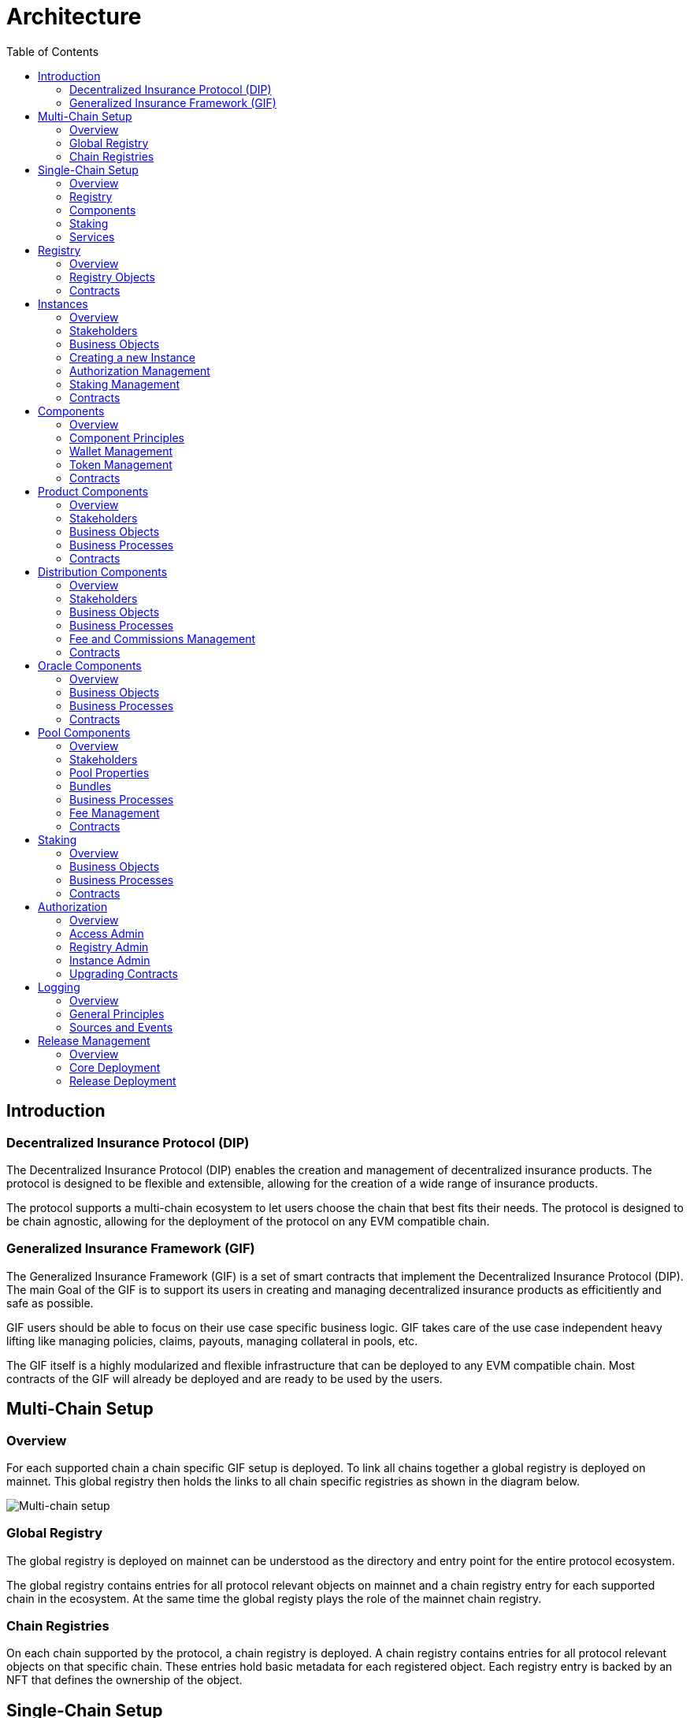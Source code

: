 :imgbase: ../images/
:empty-string:

ifdef::site-gen-antora[]
:imgbase: {empty-string}
endif::[]

= Architecture
ifndef::site-gen-antora[]
:toc:
endif::[]

== Introduction

=== Decentralized Insurance Protocol (DIP)

The Decentralized Insurance Protocol (DIP) enables the creation and management of decentralized insurance products. The protocol is designed to be flexible and extensible, allowing for the creation of a wide range of insurance products. 

The protocol supports a multi-chain ecosystem to let users choose the chain that best fits their needs. The protocol is designed to be chain agnostic, allowing for the deployment of the protocol on any EVM compatible chain.

=== Generalized Insurance Framework (GIF)

The Generalized Insurance Framework (GIF) is a set of smart contracts that implement the Decentralized Insurance Protocol (DIP). 
The main Goal of the GIF is to support its users in creating and managing decentralized insurance products as efficitiently and safe as possible. 

GIF users should be able to focus on their use case specific business logic.
GIF takes care of the use case independent heavy lifting like managing policies, claims, payouts, managing collateral in pools, etc.

The GIF itself is a highly modularized and flexible infrastructure that can be deployed to any EVM compatible chain.
Most contracts of the GIF will already be deployed and are ready to be used by the users.

== Multi-Chain Setup

=== Overview

For each supported chain a chain specific GIF setup is deployed.
To link all chains together a global registry is deployed on mainnet.
This global registry then holds the links to all chain specific registries as shown in the diagram below.


image::{imgbase}multi-chain-setup.png[Multi-chain setup]

=== Global Registry

The global registry is deployed on mainnet can be understood as the directory and entry point for the entire protocol ecosystem. 

The global registry contains entries for all protocol relevant objects on mainnet and a chain registry entry for each supported chain in the ecosystem.
At the same time the global registy plays the role of the mainnet chain registry.

=== Chain Registries

On each chain supported by the protocol, a chain registry is deployed.
A chain registry contains entries for all protocol relevant objects on that specific chain.
These entries hold basic metadata for each registered object.
Each registry entry is backed by an NFT that defines the ownership of the object.

== Single-Chain Setup

=== Overview

The GIF setup on any specific chain always consists of a registry and staking modules, services and instances as shown in the diagram below.

image::{imgbase}single-chain-setup.png[Single-chain setup]

=== Registry

Registries have already been introduced in the text above.
As mentioned above, a registry is the central entry point for all protocol objects on a specific chain.
Registries also serve as the trusted source for protocol object information and relationships between different objects. 

=== Components
Once the instance is created it can be used to deploy a set of components contracts that are required to implement the use case.
The framework provides template contracts for products, distributions, oracles, and pools that need to be extended to implement the actual business logic.

=== Staking
The staking module is used to manage the DIP that are staked by users to either the protocol itself or to an instance that is registered as a staking target.

=== Services
Services implement the generic insurance business logic of the protocol. They also manage the communication between components, instances, the registry, and the staking module. 

Each service is associated with a specific GIF release and has a defined domain scope, such as "Registry" or "Policy". Services are stateless and operate solely on the state of the module contracts they are involved with. 
Additionally, service contracts may interact with other service contracts. It is important to note that all service contracts are designed to be upgradeable, allowing for bug fixes and minor enhancements. 

Breaking changes in any service, instance or component template contract would imply the deployment of a new GIF release.

== Registry

=== Overview
The registry maintains a complete and reliable record of all relevant protocol objects.
The registry module plays a critical role in the overall architecture of the protocol, facilitating the seamless integration and interoperability of the different instances, components, services and staking.

By centralizing object information and their relationships, registries ensure consistency and integrity across the protocol ecosystem. They provide a reliable foundation for the decentralized insurance protocol, enabling efficient and secure management of insurance products.

Registries are non-upgradeable. Once deployed, the registry contracts remain unchanged to maintain the integrity of the protocol's object ecosystem.
In addition, registry entries are immutable and cannot be altered or deleted once they have been written to the registry. 
This ensures that the protocol's object ecosystem remains consistent and reliable.

=== Registry Objects
Protocol objects are stored in the registry in the form of registry objects.
A registry object is a simple data structure that holds the following properties.

* NFT ID: A protocol unique ID
* Parent NFT ID: A pointer to the parent object in the registry
* Object Type: The type of the object (registry, service, instance, product, policy, etc)
* Object Address: The contract address for contract objects

The table below lists the different object types that can be stored in the registry.

[cols="1,3"]
|===
|Object |Comments

|Protocol |The object representing the protocol itself
|Registry |Registry contracts
|Staking |The staking contract for the chain
|Service |Service contracts linked to the chain registry.
In addition to storing the service contract address, services also carry the information regarding the release and the domain of the service. 
|Instance |Instance contracts linked to the chain registry
|Product |Product contracts linked to an instance
|Policy |Policy object linked to a product contract
|Distribution |Distribution contracts linked to an instance
|Distributor |Distributor object linked to a distribution contract
|Oracle |Oracle contracts linked to an instance
|Pool |Pool contracts linked to an instance
|Bundle |Bundle object linked to a pool contract
|Stake |Stake object linked to its target object.
Stakes are the only objects that can have a parent object with a non unique parent type.
Currently, stakes are allowed to have a parent of type protocol or instance.
|===

Except for the protocol object each object in the registry is linked to a parent object.
Every object has its defined parent object.
The only exception are stake objects which may either have the protocol object or an instance object as its parent object.

The diagram below shows the registry object hierarchy.

image::{imgbase}registry-er.png[Registry Object Hierarchy]

The global registry is the parent object for all chain registries.
On Mainnet the global registry may also serve as a parent object for service, staking and instance objects on mainnet.

=== Contracts
The registry module diagram below provides an overview of the registry related contracts of a GIF deployment.

image::{imgbase}registry-module.png[Registry Module]

Contracts and their responsibilities are outlined below.

[cols="1,3"]
|===
| Contract | Responsibility

| GIF Admin
(Actor)
| The account with the GIF Admin role initiates and confirms new GIF releases.

| GIF Manager
(Actor)
| An account with a GIF Manager role deploys and registers service contracts of new GIF releases.
Manages token white listing.

| ChainNft
| Mints and manages all NFTs related to the objects stored in the registry.
Only the registry contract may call state changing functions on this contract.

| Registry
| Stores entries for all protocol relevant objects on this chain.

| ReleaseRegistry
| Keeps track of all deployed major releases so far.
Manages deployment of new releases.

| TokenRegistry
| Manages whitelisting of supported ERC20 tokens per major release.

| RegistryAdmin
| Central authorization for all core contracts (resistry module and staking module) and all service contracts from all major releases.

| RegistryService
| A registry service contract from a specific GIF release.
Registry service contracts are authoriezd to register new objects with the registry.

| Other Services
| TODO remove this component also remove dashed line beween registry and registry service.

| Dip
| The DIP token deployed outside of the GIF deployment.
The DIP token is always registered with the Token registry.

|===

== Instances

=== Overview
Instances provide the central context to create and operate actual protection/insurance use cases.
The recommendation is to create a new instance for each new use case.

The purpose of an instance is to manage all necessary aspects and components to implement a use case.
An instance is responsible for the handling of the following aspects:

* Registration of the product, distribution, oracle and pool components needed to implement the use case.
* Managing the lifecycle and the data of all business objects involved in the use case
* Managing the data necessary for the bookkeeping of all fees, commissions, and funds related to the use case.
* Authorization management for all linked components and services

=== Stakeholders

==== Instance Owner
The instance owner is represented by the account that holds the instance NFT.
Instances can be created by any account using the instance service through the `createInstance()` function.
The initial instance owner is the account that created the instance.

The instance owner is in charge of the following tasks:

* Upgrading of the instance reader when necessary
* Locking / unlocking linked components
* Managing component owner roles for the instance
* Managing authorization for all linked components
* Defining the instance staking parameters

==== Product Owner
Product owners are defined as accounts/contracts that have been granted the product owner role by the instance owner.
Only accounts/contracts with the product owner role may register a product component with the instance.

Additional tasks may be defined through the use case specific implementation of the component.

==== Distribution Owner
Distribution owners are defined as accounts/contracts that have been granted the distribution owner role by the instance owner.
Only accounts/contracts with the distribution owner role may register a distribution component with the instance.

Additional tasks for distribution owners may be defined through the use case specific implementation of the component.

==== Oracle Owner
Oracle owners are defined as accounts/contracts that have been granted the oracle owner role by the instance owner.
Only accounts/contracts with the oracle owner role may register a oracle component with the instance.

Additional tasks for oracle owners may be defined through the use case specific implementation of the component.

==== Pool Owner
Pool owners are defined as accounts/contracts that have been granted the pool owner role by the instance owner.
Only accounts/contracts with the pool owner role may register a pool component with the instance.

Additional tasks for pool owners may be defined through the use case specific implementation of the component.

==== Use Case Specific Stakeholders
The instance owner may introduce use case specific stakeholders through additional use case specific roles.

=== Business Objects

==== Components
Components are the building blocks of a use case implementation that is managed in the context of the instance.
For every component registered with the instance the instance manages a component object.

The component objects holds component meta data such as its name, the product NFT Id it is related to, token, tokenHandler, and its wallet address.
Once a component is registered with the instance only the wallet address may be updated.

Component objects are stored with the InstanceStore contract.

==== Products
Products are the principal components of a use case implementation.
The use case specific implementation defines what products are available and how they are structured.

For products registered with the instance an additional product object is created.
This product object holds the information of the linked distribution and pool component as well as all pricing relevant fees for all involved components.

Product objects are stored with the InstanceStore contract.

==== Pools
Pools are the risk capital providers of a use case implementation.

For pools registered with the instance an additional pool object is created.
This pool object holds pool meta data such as the maximal allowed balance amount for the pool, its collateralization level or the retention level of the pool.

Pool objects are stored with the InstanceStore contract.

==== Roles
Roles are named IDs that are managed by the InstanceAdmin.
Roles may be granted to any accounts/contracts.

The instance can list all registered roles and the current set of accounts/contracts that have been assigned a specific role.

Role objects are stored with the InstanceAdmin contract. 

==== Targets and Functions
Targets are named contract addresses that are managed by the InstanceAdmin.
The instance can list all registered targets.

For each registered target named functions may be defined and linked to the necessary role.
The function of this target contract can then only be called/executed when the caller has been granted the necessary role.

The instance can list all registered targets together with the all related functions that are linked to a specific role.

Target and function objects are stored with the InstanceAdmin contract.

=== Creating a new Instance
New instances can only be created through the instance service contract.
To enforce this behaviour only the instance service is authorized to register instances with the registry through the registry service.

This process ensures that it is not possible to deploy and register malicious instances when using the framework.
The process also ensures that the inital wiring and authorization of a newly created instance is done completely and correctly.

Instance creation is the responsibility of the `InstanceService`.
New instances are created using the function createInstance().
This function creates a complete set of instance contracts via cloning the contracts of its "master instance".
This "master instance" is part of the deployment of every GIF release.

The principal steps of the instance creation process are outlined below:
g
1. A new `InstanceAdmin` contract with its `AccessManagerCloneable` contract is cloned from the master instance.

1. A new `Instance` contract is cloned from the master instance.
This step includes the cloning of the supportint `InstanceReader`, `InstanceStore` and `RiskSet` and `BundleSet` contracts from the same master instance.

1. The newly cloned instance is registered with the registry via the `RegistryService`.

1. The instance is registered as a staking target with staking through the `StakingService`.

1. Instance creation is completed by setting up the inital instancde authorization through the `InstanceAdmin`.

image::{imgbase}bp-instance-create.png[Instance Creation Process]

=== Authorization Management

The instance owner is responsible for granting and revoking of the predefined component owner roles.
The instance owner may also define additional use case specific roles.
The instance owner can also extend the authorization to use case specific supporting contracts.

The instance owner only interacts with the `Instance` contract although the actual authorization is managed by the `InstanceAdmin` contract.
The available instance functions for authorization management are listed in the table below.

[cols="1,3"]
|===
| Function
| Description

| `createRole()`
| Creates a new use case specific role.

| `grantRole()`
| Grants a role to an account/contract.

| `revokeRole()`
| Revokes a role from an account/contract.

| `createTarget()`
| Creates a new use case specific contract target.

| `setTargetFunctionRole()`
| Links a function of a target contract to a role.

| `setTargetLocked()`
| Locks/unlockes a target contract.
A locked target contract may no longer accept state changing transactions.

|===

=== Staking Management
When an instance is created it is automatically registered as a staking target with the staking module.
It is then in the responsibility of the instance owner to define the staking parameters for the instance.
For this purpose the instance provides the functions listed in the table below.

[cols="1,3"]
|===

| Function 
| Description

| `setStakingLockingPeriod()`
| Sets the locking period for DIP stakes for the instance.
Once an instance stake is created by a staker the staked DIP tokens cannot be unstaked before the locking period has passed.
Only the instance owner may set the locking period.

| `setStakingRewardRate()`
| Sets the reward rate for DIP stakes for the instance in the form of an annual percentage rate.
Only the instance owner may set the reward rate.

| `refillStakingRewardReserves()`
| Refills the reward reserves of the instance.
The reward reserves are used to pay out rewards to stakers.
This function is not limited to the instance owner but callable by any account/contract.

| `withdrawStakingRewardReserves()`
| Withdraws the reward reserves for this instance.
Only the instance owner may withdraw the reward reserves.

|===

=== Contracts

The instance module diagram below provides an overview of the instance related contracts.

image::{imgbase}instance-module.png[Instance Module]

Contracts and their responsibilities are outlined below.

[cols="1,3"]
|===
| Contract/Account | Responsibility

| Instance Owner
(Actor)
| Contract/Account that is the holder of the instance NFT that represents this particular instance.
The instance NFT is linked to the instance contract and registered in the registry.

| Instance
| Central instance contract that manages instance authorization and references to other instance module contracts.

| InstanceReader
| Provides all read access functions to instance related data.
This includes data access for all components linked to the instance.

| InstanceStore
| Stores all instance related data like managed components, polices, bundles, distributors etc.

| BundleSet
| Manages the set of active policies for each bundle.

| RiskSet
| Manages the set of active policies for each risk.

| InstanceAdmin
| Central authorization for all instance and linked component contracts as well as all service contracts that need write access to instance data.

| Services ...
| The set of services that interact with the instance module.

|===


== Components

The term component is used as a summary term for use case specific product, distribution, oracle, and pool contracts/modules.
Components provide the shared functionality of the different types of components that does not depend on any specifc use case.

=== Overview

Components are are always linked to a specific instance.
The term "component" covers four distinct types of components that together implement the actual use case specific business logic of a concrete use case.

The diagram below shows the architecture of an exemplary "My Product" use case.
TODO remove module packages in diagram

image::{imgbase}component-modules.png[Component Modules]

Moudle contracts and their responsibilities are outlined below.

[cols="1,3"]
|===
| Contract/Account | Responsibility

| Product Owner
(Actor)
| Contract/Account that is the holder of the product NFT that represents this particular product.
The NFT is linked to the product contract and registered in the registry.

| Distribution Owner
(Actor)
| Contract/Account that is the holder of the distribution NFT that represents this particular distribution contract.
The NFT is linked to the distribution contract and registered in the registry.

| Oracle Owner
(Actor)
| Contract/Account that is the holder of the oracle NFT that represents this particular oracle contract.
The NFT is linked to the oracle contract and registered in the registry.

| Pool Owner
(Actor)
| Contract/Account that is the holder of the pool NFT that represents this particular pool contract.
The NFT is linked to the pool contract and registered in the registry.

| My Product
| Does not contain actual contracts, It represents the use case specific collection of component moudules that are required to implement and operate the use case.

| Product Module
| The use case specific product contract that manages policies, claims and payouts.
The product contract is based on product template contract provided by the framework.
The module may includes additional supporting contracts.
A Pool module always needs to be linked to a pool module.
Links to a distribution module and oracle modules are optional

| Distribution Module
| The use case specific distribution contract that manages distributors, referral codes and policy sales.
The distribution contract is based on distribution template contract provided by the framework.
The module may includes additional supporting contracts.
A distribution module is always linked to a single product module

| Oracle Module
| One or more use case specific oracle modules. 
Each oracle module contains an oracle contract that manages oracle requests and responses that connect the product to real world (off-chain) data.
The oracle contracts are based on a oracle template contract provided by the framework.
The modules may includes additional supporting contracts.
Any oracle module is always linked to a single product module.

| Pool Module
| The use case specific pool contract that manages bundles which in turn provide the risk capital of the use case.
The pool contract is based on pool template contract provided by the framework.
The module may includes additional supporting contracts.
A pool moudle is always linked to a single product module

| Instance Module
| The instance module that links all component modules and also holds the data related to the component modules.
During operation the linked instance module manages the data related to all relevant business objects like policies, claims, payouts, bundles, distributors, etc.

| Registry Module
| When setting up a new use case, component modules are registerd with the instance module and the registry module.
For each registered component module an associated registry entry is created and a component module specific NFT is minted.
Additional registry entries and NFTs are created during the operation of the use case.
In this phase NFTs are also minted for most business relevant objects such as policies or bundles.
|===

=== Component Principles

1. Components come in four different types: products, distributions, oracles, and pools.
1. Components need a use case specific implementation.
The framework provides templates for each component type that need to be extended and customized accordingly.
1. Components may be upgradeable or non-upgradeable.
Only the actual implementation of the component determines if the component is upgradeable or not.
1. Every component needs to be registered with exactly one instance.
1. To register a component the registrar account needs to be authorized via the instance admin contract.
1. Every component contract is also registered with the registry and comes with an associated NFT.
1. Component ownership is defined as the owner of the NFT associated with the componet contract.
1. Component owners may lock and unlock their components.
A locked component may no longer accept state changing transactions.
Note that this behaviour needs to be ensured by the use case specific implementation of the component contracts.
1. Component owners may withdraw collected component fees.
1. Every component contract has a defined ERC20 token that represents the principal token for the specific use case.
All components that together implement a specific use case must share the same ERC20 token.
1. Every component contract comes with its own wallet address. 
The default wallet address is the contract address itself.
Depending on the component type this wallet holds ERC20 token that represent fees, commissions, or funds.
1. Every component contract has its own token handling contract that manages token transfers to and from the component contract.
1. All business object data defined by the framework are stored with the instance contract and not the component contracts.
1. For all framework related business logic components may only interact through services with other components or the linked instance contract.
1. Authorization for interaction of components with framework services is managed by the instance admin contract.
1. Use case specific component implementations should follow these patterns and not store business or security relevant data in the component contracts and not directly interact with any other components.
1. Authorization for communication with use case specific supporting contracts should also be managed by the instance admin contract.

=== Wallet Management

Every component contract has its own wallet address.
As mentioned above the default wallet address is the component contract address.

To increase flexibility for use case specific implementations the component owner may also define an external wallet address.
For example a gnosis safe or a multisig wallet.
In such cases it is the responsibility of the external wallet owner to maintain adequate allowances from the external wallet to the components token handling contract.

=== Token Management

Every component contract has its own token handling contract that manages token transfers to and from the component contract.

Moving tokens form an account to the component wallet requires a corresponding allowance from that account to the token handling contract.
Moving tokens from the component wallet to a receiving account also requires an allowance from the component wallet to the token handling contract.

To illustrate this setup consider a premium payment.
To buy a policy, a policy holder first needs to create an approval for the token handling contract of the policy component over the premium amount.
The buying transaction then calculates the associated fees, commissions, and net premium amount.
The token handler of the product component then executes the transfer of the product fee to the product wallet, the transfers of the distribution fee and commission to the distribution wallet, and the transfer of the pool fee, the bundle fee and the net premium to the pool wallet.

In the case of a payout the token handler of the pool component transfers the payout amount from the pool wallet to the policy holder.

Other uses component token handlers include fee withdrawals for component owners, commission withdrawals and risk capital collection from investors.

=== Contracts

The component diagram below provides the overview of the component contract hierarchy.

image::{imgbase}component-diagram.png[Component Diagram]

The table below provides additional contract specific information.

[cols="1,3"]
|===
| Contract | Responsibility

| `Initializable` +
| provides the initialization mechanism for upgradeable components.
It is up to the use case specific implementation to take advantage of this capability.

| `(I)RegistryLinked` +
(shared) 
| Base interface and implementation for contracts that are linked to the registry.
Any contract that needs to query or interact with the registry is derived from this base contract.
This base class is also derived from OpenZeppelin's `Initializable` to support upgradeability and contract cloning.

| `(I)NftOwnable` +
(shared) 
| Base interface and implementation for contracts which define ownability via the owner of the NFT corresponding to a contract registered in the registry. 
The linking to the NFT is done via the `linkToRegisteredNftId` function that looks up the NFT ID in the registry using the contract address.

| `(I)Registerable` +
(shared) 
| Base interface and implementation for contracts that need to be registered with the registry.
Registerable contracts provide all necessary information to be registered via its `getInitialInfo` function.

| `AccessManagedUpgradeable` +
| As components might need to be upgradeable they also need to derive from OpenZeppelin's upgradeable base contract.

| `(I)Component` +
(shared) 
| Base interface and implementation for all component contracts.

| `TokenHandler` +
(shared)
| Component specific token transfer manager contract.

| `IERC20Metadata` +
| Use case specific principal ERC20 token.

|===

== Product Components
=== Overview

The product component forms the central part of a use case implementation.
It is responsible for the management of risk, application, policy, claim, and payout business objects.

Via the services shown in the diagram below, the product component stores its business objects data with the instance module and interacts with the other components that jointly implement the use case.

image::{imgbase}product-component.png[Product Component Diagram]

The responsibilities of the services interacting with the product component are described in detail in the business processes section below.

=== Stakeholders
Product owners and policy holders are the relevant stakeholder accounts for product components.

==== Product Owner
The product owner is represented by the account that holds the product NFT.
The initial product owner is the account that first registers the product component contract with the instance module.

==== Policy Holder
As all policies created by the framework have an associated NFT a policy holder is defined as the current holder of the NFT that represents the policy.

When no specific beneficiary is defined for a claim/payout the payout recipient is the policy holder.

=== Business Objects

==== Overview

The business objects relevant to the product component and their relations are shown in the diagram below.
To indicate the use case specific nature of products the product component is named "MyProduct"in the diagram.

image::{imgbase}product-er.png[Product Business Objects]

* A product may defines one or more risks.
* For each application/policy a policy object is created.
* Policy objects are always linked to a single product component.
* Each policy object is also linked to a single risk object.
* A policy may has from zero to many claim objects.
* A claim object may has from one to many payout objects.

More information regarding these business objects is provided in the sections below.

==== Risks
Risks are product specific and have unique IDs that represent an insurable event.
Examples of insurable events are a delayed flight, a flood in a specific area and time window, or a failed harvest in a specific area and growing season.

All policies linked to the same risk will share the claim/payout characteristics. 

Risk objects have a simple lifecycle that indicates if the risk is active, paused or archived.
Once risks are no longer relevant from a business perspective, risks can be paused or archived.
Paused risks may be reactivated at a later point in time.
Once a risk is in archived state it can no longer be reactivated.

New policies can only be created for risks in active state.

==== Application and Policies
Applications and Policies are two terms for the same business object in two different livecyle states.
An application is also registered in the registry and represented by an NFT that is used to define the application/policy holder as the current owner of the NFT.

An application is the request for a policy and holds all information necessary to specify the covered risk, the policy holder, the premium, and the sum insured (maximum payout amount).
Applications can be created by any account that is authorized to interact with the product component.

A policy is an application that has been approved by the product component and collateralized by locking capital in the pool component.
The policy business object also holds summary information about the policy like the number of open claims and the total payout amount.

The framework does not enforce a specific policy management process.
It is therefore up to the use case specific implementation to define the final process that defines who can create applications, how applications are approved or rejected etc.

The framework does however enforce a policy lifecycle that is illustrated below.

image::{imgbase}policy-lifecycle.png[Policy Lifecycle Diagram]

The table below provides additional information about the policy lifecycle.

[cols="1,3"]
|===
| State | Description

| Applied
| The initial state of a new policy business object.
In this state the object is called an application.

| Declined
| The application has not been accepted by the product component.
The business object will never become a policy.
This is a terminal state and no policy will be created.

| Revoked
| The application has been declared irrelevant by the application holder.
The business object will never become a policy.
This is a terminal state and no policy will be created.

| Collateralized
| The application has been accepted by the product component and the necessary collateral has been locked in the pool component linked to the product component.

| Active +
(virtual)
| Active is a virtual state that indicates that the policy is in a state where claims can be created.
Active can be considered as a sub state of state Collateralized.
A policy may only be in state active if the current block timestamp has reached or passed the activatedAt property of the policy and has not yet been expired.

| Expired +
(virtual)
| Expired is a virtual state that indicates that the policy has reached a state where claims can no longer be made.
Payouts may still be created for confirmed claims even though the policy is expired.
Expired is a sub state of state Collateralized.
A policy becomes expired if the current block timestamp has reached or passed the expiredAt property of the policy.

| Closed
| A policy can be closed once has been expired and all its confirmed claims have been payed out in full.
A policy may also be closed once the total of the processed payout amounts has reached the sum insured amount.
TODO: decide if the policy should be explicityl expired first of if it should be sufficient to set the closedAt property.

|===

==== Claims
A claim represents a request for a payout in the context of a specific policy.
Claim creation is only possible for policies in state active.

The framework does not enforce a specific claim management process.
It is therefore up to the use case specific implementation that defines who can create claims, how claims are approved or rejected etc.

As in the case of policies the framework does enforce a claim lifecycle. The table below provides information for the available claim lifecycle states.

[cols="1,3"]
|===
| State | Description

| Submitted
| The initial state of a newly created claim business object.
Claims can only be submitted for policies in active state.
A submitted claim must also specify a claim amount.

| Declined
| The claim has been rejected.
No associated payout object(s) will be created and no payout(s) will be made.
This is a terminal state.

| Revoked
| The claim has been declared irrelevant and no claim evaluation needs to be made.
As for declined claims no associated payout object(s) will be created and no payout(s) will be made.
This is a terminal state and no policy will be created.

| Confirmed
| The claim has been accepted and includes a decision about the claim amount.
The framework ensures that the sum total of confirmed claim amounts of a policy does not exceed the sum insured amount of the same policy.
For confirmed claims one or more payout objects linked to the claim object may now be created and payouts can then be executed.

| Closed
| A confirmed claim can only be closed once the associated payout object(s) have been processed and the payout(s) have been made.

|===

==== Payouts
Confirmed claims may have one or more associated payout objects.
This implies that each payout object is linked to a specific claim object and indirectly to a specific policy object.

The framework does not enforce a specific payout management process.
It is therefore up to the use case specific implementation that defines who can create, cancel or execute payouts.
As in the case of claims, the framework enforces a payout lifecycle.
The framework futher ensures that the sum total of all processed payout amounts does never exceed the the confirmed claim amount and that the associated claim can only be closed the full claim amount has been paid out.

The table below describes the payout lifecycle states.

[cols="1,3"]
|===
| State | Description

| Expected
| The initial state of a newly created payout business object.
Payout objects can only be created for claim objects in confirmed state and as long as the sum total of the payout amounts does not exceed the claim amount.

| Cancelled
| The payout has been cancelled.
A payout can only move to the cancelled state from the expected state.
For cancelled payouts no payout will ever be made.
This is a terminal state.

| Executed
| The payout has been executed and the specified token amount has been transferred to the payout recipient.
This is a terminal state.

|===

=== Business Processes

==== Product Registration
To register a product component with the linked instance module two conditions need to be met.
The product component needs to be deployed by the future product owner.
The product owner needs to be authorized by the instance admin contract via the product owner role.

Product registration is the responsibility of the `ComponentService`.
The principal registration process steps can be summarized as follows:

1. Registration of the new component contract with the `Registry` and minting of the product NFT by the `ChainNft`

1. Setup component authorization at the `InstanceAdmin` via the `InstanceService`

1. Creation of a component specific `TokenHandler` and the component object in the `InstanceStore`

1. Creation of the product object in the `InstanceStore`.
The product objects holds the information of the linked distribution and pool component as well as all pricing releevant fess for all involved components.

The actual registration can then be performed by executing the `register()` function of the products `Component` base contract.
A sequence diagram of the product registration process is shown below.

image::{imgbase}bp-product-register.png[Product Registration Process]

The same process flow is used to register distribution, oracle and pool components. 
These processes only differ in the last step where component specific objects are created in the `InstanceStore`.

==== Pricing

Product pricing is the responsibility of the `PricingService`.
The pricing process steps can be summarized as follows:

1. Obtain the use case specific net premium amount from the product object itself.
1. Obtain the product and bundle information using the `InstanceReader`.
The product information provides all fees specifications for the product and the pool.
The bundle information also provides the bundle fee specification.
1. Calculate fixed and variable fee amounts for the product and the pool component.
1. Calculate the fee and commission amounts for the distribution component.
The commission amount depends on the availability and validity of the referral code used for the policy application.
1. For each component wallet calculate the inidividual amounts that would result from a policy sale.
The sum of all these component specific amounts is equal to the premium amount.

image::{imgbase}bp-product-pricing.png[Pricing Process]

==== Application Creation

Application creation is the responsibility of the `ApplicationService`.
The application creation process steps can be summarized as follows:

1. Create and register a new registry object with the registry.
The resulting NFT is used to define ownership of the application.

1. Create the application object in the `InstanceStore`.

image::{imgbase}bp-product-application.png[Application Creation Process]


==== Policy Creation

Policies are created from applications.
Policy creation is the responsibility of the `PolicyService`.

The policy creation process steps can be summarized as follows:

1. Given the NFT Id of a new application object the policy creation is started by the `PolicyService` function `createPolicy`.

1. The policy service calls the `PoolService` function `lockCollateral` which in turn tasks the `BundleService` to lock the necessary collateral amount.
The bundle service also links the new policy to the `BundleSet` that is collateralized by the specified bundle NFT Id.
This step ends with updating the total locked value for the linked instance with the `Staking` contract.

1. The policy service calls the function `calculatePremium` of the `PricingService`.
This ensures that for premium collection the correct pricing process is involved.
See above for the description of this pricing process.

1. In turn the policy service triggers the calculation of all resulting fees, commission and net premiums for the policy sale in the product, distribution and pool components.
The resulting balance updates are stored in the `InstanceStore`.

1. The actual token transfers from the policy holder to the involved component wallets according to the above calculated fee, commission and net premium amounts.

1. In case the policy holder is a contract that implements the `IPolicyHolder` interface the callback function `policyActivated` is called.

image::{imgbase}bp-product-policy.png[Policy Creation Process]

==== Policy Expiry
A policy expires when the current block timestamp has reached or passed the expiredAt property of the policy.

The initial `expiryAt` property is when activating a policy and is calculated as the current block timestamp plus the policy lifetime set in the application phase of the policy.
In a typical policy lifecycle this expiry property will not be changed and the policy will expire at the end of the policy period.

There are two exceptions to this rule.
The first exception is enforced by the framework and cannot be changed: When the total payout amount of a policy has reached the sum insured amount of the policy.
In this case the expiryAt timestamp is set to the block timestamp that corresponds to the confirmation of the claim amount that leads to reaching the sum insured amount.

The second exception is use case specific and needs to be explicitly implemented by the product component.
The product implementation may decide to expire the policy at any time that falls inbetween the current block timestamp and the previously set expiryAt timestamp.
The expiry process is the responsibility of the `PolicyService`.

image::{imgbase}bp-product-policy-expire.png[Policy Expiry Process]

==== Policy Closure
Once a policy has expired and all claims have been payed out in full a policy can be closed.
Closing a policy is the responsibility of the `PolicyService`.

image::{imgbase}bp-product-policy-close.png[Policy Closing Process]

==== Claims Handling

==== Payout Handling

=== Contracts

== Distribution Components
=== Overview
=== Stakeholders
==== Distribution Owner
==== Distributors
=== Business Objects
==== Distributor Types
==== Distributors
==== Referral Codes
=== Business Processes
==== Distributor Type Creation
==== Distributor Creation
==== Referral Code Creation
=== Fee and Commissions Management
=== Contracts

== Oracle Components
=== Overview
=== Business Objects
==== Requests
==== Responses
=== Business Processes
==== Request Creation
==== Response Handling
=== Contracts

== Pool Components
=== Overview
=== Stakeholders
==== Pool Owner
==== Bundle Owner
=== Pool Properties
=== Bundles
=== Business Processes
==== Bundle Creation
==== Bundle Locking and Unlocking
==== Bundle Staking and Unstaking
==== Bundle Expiry
=== Fee Management
=== Contracts

== Staking

=== Overview
The protocl currently provides two options for staking the DIP protocol token.

The first option is protocol staking where a DIP holder directly stakes DIP token to the protocol. 
The staker receives a reward in the form of DIP tokens to incentivize the participation in the protocol.
In the future staking to the protocol will be required to actively participate in the governance of the protocol.
The reward rate, locking period and reserves are managed by the DIF as the protocol owner.

The second option is instance staking where DIP tokens are staked to a specific instance.
Instance staking is required to enable the operation of the instance in relation to the total value locked by that instance.
The instance owner may decide to stake the required DIP tokens from its own funds or incentivice other DIP holders to stake to the instance.
When an instance owner decides to invite the community to stake to the instance the instance owner is responsible for setting the reward rate, the locking period and providing the reward reserves.
The instance owner also has the possibility to cap the total amount of DIP that can be staked to the instance in relation to the total locked value of the instance.

These two staking options are managed by the staking module and the staking service.

=== Business Objects
==== Targets
Staking is always linked to a specific target that needs to be registered in both the registry and the staking module.
In the current release two stake target types are supported. 
The protocol target is used for protocol staking and the instance target is used for instance staking.

The protocol target is registered with the staking module during the initial protocol deployment on each supported chain.
Instance targets are automatically registered with the staking module when a new instance is created.

==== Stakes
A stake represents a specific amount of DIP tokens that is staked to a registered target and is initially locked for a specific period of time.
Every stake is also registered with the registry an backed by an NFT that represents the stake and defines the ownership of the stake.

Only the owner of a stake may unstake or restake the stake to a different target.
As the ownership is defined by the NFT the current owner of a stake may sell the stake NFT to another account.
This transfer of ownership can be done at any time which allows selling a stake NFT even during the time when the stake is still locked.

=== Business Processes
==== Target Management
Creating the protocol target and the instance target is does not need an explicit interaction of any stakeholder.

Setting the reward rates and loking period for protocol staking is the responsibility of the staking owner.
The staking owner is also responsible for refilling the reward reserves.

Setting the reward rates, locking period, reward reserves and total stake cap for instance staking is the responsibility of the instance owner.
The instance owner may also refill the reward reserves.

==== Stake Management

=== Contracts

The staking module diagram below provides an overview of the registry related contracts of a GIF deployment.

image::{imgbase}staking-module.png[Staking Module]

Contracts and their responsibilities are outlined below.

[cols="1,3"]
|===
| Contract | Responsibility

| StakingReader
| Provides all read access functions to staking related data.

| StakingStore
| Stores all staking related data like staked DIPs per staker and target, available staking targets, total locked value per target staked DIPs per target.

| Staking
| The central staking contract that implements to upgradeable business logic for staking.

| StakingService
| A release specific service contract that is authorized to create new stakes and manage existing stakes.

| PoolService
| Informs the staking contract about changes in the total locked value (TVL) amounts of the instances.

| RegistryAdmin
| Central authorization for all core contracts (resistry module and staking module) and all service contracts from all major releases.

|===

== Authorization

=== Overview

Autorization is a key concept in the GIF.
Authorization is organized per supported chain and implemented in access admin contracts using role based access control.
Role based access control involves roles, targets and functions level authorization.

Roles can be considered as lables or IDs that can be assigned (granted) to accounts or removed (revoked) from accounts.
*Accounts* can either be externally owned accounts or contract accounts.
The set of accounts that have a specific role is called the role members.

The term *Targets* is used for contracts for which function level authorization is managed by an access admin contract.
That particular access admin contract is then called the authority of the target contract.

*Function Level Authorization* defines which fuctions of a target may be executed through which role.
For each authorized function of a target the required role to access it is defined.
Only a single role can be specified per function and only members of that role (both contracts and externally owned accounts) may then execute the function.

=== Access Admin

Access admin contracts manage explicit lists of named targets, roles and functions that are granted to these roles.
It also provides view functions that allow to enumerate all available roles, current role members and all granted functions for every managed target.

The implementation of the access admin contract is based on OpenZeppelin's `AccessManagerUpgradeable` and `AccessManagedUpgradeable` contracts.

The access admin contract extends the OpenZeppelin functionality by providing named roles, targets and functions and by providing the capability to enumerate all current role members and all granted functions for every managed target.

The access admin contract is the base contract for two specialized admin contracts.
Per supported chain there is a registry admin contract and for each instance there is an instance admin contract.

=== Registry Admin

The registry admin contract is the central contract that controls access to the registry, to staking as well as interactions between service contracts.

In the case of services the registry admin maintains access to service functions per major release in the sense that a service of a specific major release may only interact with services of the same major release.

=== Instance Admin

For each instance an individual instance admin contract exits.
This instance admin is used to manage authorizations for the interactions between the instance and all its linked components with all linked services.

=== Upgrading Contracts

Authorization for upgrading upgradeable contracts is a special case.
Every upgradeable contract in GIF comes with its own proxy manager contract.
Only this proxy manager contract may be used to upgrade an upgradeable contract.
And only the owner of an upgradeable contract may execute an upgrade via this proxy manager contract.

The ownership of an GIF relevant upgradeable contract is defined via its NFT as recorded in the chain registry.

Upgradeability relies on OpenZeppelin's `TransparentUpgradeableProxy` and `ProxyAdmin` contracts.

== Logging

=== Overview
Logging is one of the key feature of the framework and ensures the transparency and traceability of all business processes.
As described below complete and accurate logs are crucial for compliance assurance, data integrity and accuracy, audit trail for accountability, and legal and forensic evidence.

*Compliance Assurance*
Depending on the use case this is a mandatory requirement to demonstrate how the operation of the product adheres to legal and regulatory standards by providing a clear, indisputable record of all transactions, modifications.

*Data Integrity and Accuracy*
Complete logs also enable interested parties to ensure that all financial and operational data is accurate and unaltered. This is crucial to maintain the trust of external stakeholder trust.

*Audit Trail for Accountability*
Complete and accurate logs serve as an audit trail that details who did what and when

*Legal and Forensic Evidence*
In cases of disputes or litigation, logs can serve as evidence. Complete and accurate logging ensures that the evidence is credible and can be used in legal proceedings.

=== General Principles

1. Logging of complete token transfer history: This includes all actual token transfers related to the framework, such as the NFT linked to protocol objects, the product token, and the DIP token.

1. Logging of complete balance history: This tracks all token balances related to the framework, allowing stakeholders to keep track of which account holds how many tokens at any given time.

1. Logging of complete trace through the lifecycle of every business object: This provides a record of the context and reason behind every change to a business object, as well as related token balances and transfers.

1. Business objects have either NFT IDs that are registerd in a registry and are unique over the the complete protocol ecosystem (e.g. Policy NFT ID) or are only unique in the context of such a NFT ID (e.g. Claim ID which is only unique per policy).

1. Business objects have a property `lastUpdatedIn` that refers to the blocknumber this business object has been last updated in.
Events that refer to changes in these business objects include this property to allow to assemble a logging trace through the complete lifecycle of the objecet.

1. Log events are emitted at the end of state changing functions.
Should the function interact with contracts outside of the framework, the log event is emitted before the external call.
This applies to token transfers, calls to components and interceptor calls of the `ChainNft` contract.

1. Logging event names star with the prefix "Log" and are derived from the contract name that emits the log event. 
Example: `LogRegistryAdminGifAdminRoleSetUp`.
The contract name used for the event might also be derived from the base contract that emits the event.
Example: `LogAccessAdminRoleGranted`.

=== Sources and Events

==== Core Contract Sources

*ChainNft*
Minting and transfers of NFTs for protocol objects.
Interceptor Calls where applicable

*Registry*
Registration of new protocol objects.
Including object type, parent NFT ID, and initial owner. 

*RegistryAdmin*
Every action that has an impact on authorization.
Creating Roles, Targets, and setting function level authorizations.

*ReleaseRegistry*
Creating and activation of new releases and pausing/unpausing releases by GIF Admin.
Preparation of new release and service registration by GIF Manager.

*TokenRegistry*
Registration of new tokens. 
Activation/deactivation of tokens. 
Activation/deactivation of tokens per release.

*StakingStore*
StakingRate changes.
Staking target creation and target management regarding reward rates and locking periods.
Stake creation, stake restaking, stake unstaking.
Any staking and reward balance changes.
Any token transfers related to staking.

==== Release Contract Sources

*ReleaseAdmin*
Every action that has an impact on authorization.
As in the case of the RegistryAdmin.

*<Domain>Service*
All state changing functions emit logs for every business object involved the reason for the change.
All state chaning functions emit logs to report the completion of the function.
TODO decide if state chaning functions should also emit logs to indicate the start of the function.

==== Instance Contract Sources

* Instance
* InstanceStore
* InstanceAdmin
* BundleSet/RiskSet
* Components

==== What to Log

Any changes to a balances, a token transfer, and a business object change under the control of the framework.

* Fees, Commissions, Rewards, etc

Changes to Business Objects

* Business process: contract/function?
* Actor: Address that triggered the change through and instance, components, services, registry and staking
* Object Id: Business object involved in the transaction, parent object id if object id not unique on its own
* Business object state change, if any
* Addtional properties that provide insight into the reason behind the change
* Pointer to the previous change of this specific business object (blocknumber)

== Release Management

=== Overview

GIF releases follow semantic versioning, which includes major, minor, and patch releases. 
The major version number is incremented whenever there are breaking changes that could potentially disrupt existing functionality or compatibility.

For every major releases, a consistent set of upgradeable service contracts are deployed and registered with the registry. 
For non-breaking changes the existing service contracts are upgraded in place.
The staking module is independently upgradeable and may be upgraded at any time.
The registry module is non-upgradeable and is capable of serving multiple major releases simultaneously.
Instance modules are non-upgradeable and directly linked to the service contracts of the same major release.

Adding a new major release is guarded by role based authorization including two roles, a GIF Admin role and the GIF Manager role.

=== Core Deployment

The core deployment sets up the registry and the staking modules and includes all the wiring between the contracts needed for actual relese deployment.
For each supported chain a core deployment is the required first step.

For the registry module deployments the contracts Registry, ChainNft, TokenRegistry, and RegistryAdmin are deployed and initialized.
Where neceesary these contracts are linked to the registry admin contract that manages all authorization for both the registry and the staking module.

On mainnet the *Regsitry* contract is deployed and initialized with two entries, one for the protocol object and one for global registry.
On any other chain the initial setup includes an additional entry for the chain registry.

The registry istelf deployes the *ChainNFT* contract that will hold NFT representations of all protocol relevant objects on this chain.

The *TokenRegistry* is deployed and initialized with the DIP token as staking token.

The *RegistryAdmin* contract is deployed intialized with the GIF Admin role and the GIF Manager role.

* The necessary authorizations are put in place to allow the GIF Admin and GIF Manager roles to deploy the first major release.
* For the whitelisting of tokens the GIF Manager role is granted the necessary authorizations.
* For release deployment the release registry contract is authorized to register new service contracts with the registry.
* Regstry services (for all releases) are granted access to register objects with the registry contract.
* Staking services (for all releases) are granted access to the staking contract.
* Pool services (for all releases) are granted access to the staking contract to update the total value locked in instances.s

For the staking module deployment the contracts StakingReader, StakingStore, StakingManager and Staking are deployed and initialized.
The staking contract is also registerd with the registry.

=== Release Deployment

The release deployment is the second and final GIF deployment step to a specific chain.
For each supported chain a release deployment is required.
A release deployment to a new chain will only include the deployment of the latest major release.
Initially this will be the GIF v3 release.
In the future new major releases should be deployed on all chains that are actively supported by the protocol.

A release deployment consist of the deployment and authorization of a release specific and consistent set of service contracts.
As the service authorization is restricted to other services of the same release, services are assigned release specific roles.
Service authorization is managed by the registry admin contract and defines which service fuction may be called by which other service.

The process of a release deployment invlovles the GIF Admin and the GIF Manager roles.
The GIF Admin role represents the principal owner of the protocol and GIF Manager role is the role that is authorized to deploy and register the service contracts with the release registry.

[cols="1,2,2,4"]
|===
| Step | Role | Action | Comment

| 1
| GIF Admin
| `createNextRelease`
| Initiates the deployment of the next major relase, sets the release registry contract into the state where release deployment is enabled.

| 2
| GIF Manager
| `prepareNextRelease`
| Lets the release manager provide the authorization specification for the new release. 
This includes the ordered list of service domains relevant to the release.

| 3
| GIF Manager
| `registerService` +
n times, once for each service contract.
| The deployed release service contracts are registered with the release registry in the same order as defined in the authorization specification.

| 4
| GIF Admin
| `activateNextRelease`
| After verifying the release deployment the GIF Admin can activate the new release.
|===
